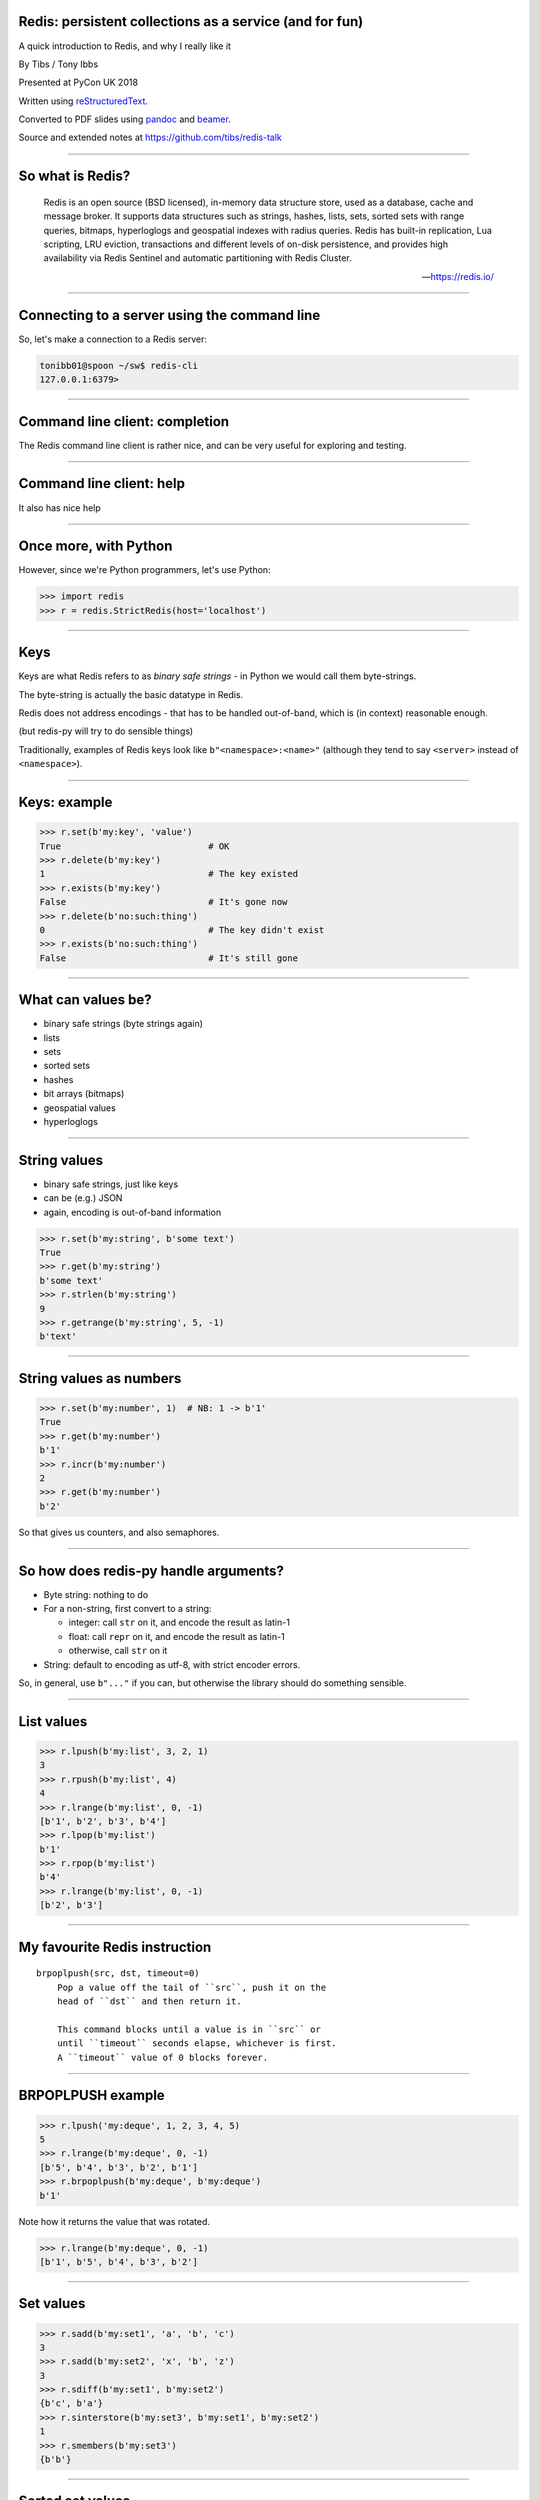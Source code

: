 .. ========================================================
.. Redis: persistent collections as a service (and for fun)
.. ========================================================


Redis: persistent collections as a service (and for fun)
--------------------------------------------------------

A quick introduction to Redis, and why I really like it


By Tibs / Tony Ibbs

Presented at PyCon UK 2018

Written using reStructuredText_.

Converted to PDF slides using pandoc_ and beamer_.

Source and extended notes at https://github.com/tibs/redis-talk

.. _reStructuredText: http://docutils.sourceforge.net/docs/ref/rst/restructuredtext.html
.. _pandoc: https://pandoc.org
.. _beamer: https://github.com/josephwright/beamer

----

So what is Redis?
-----------------

    Redis is an open source (BSD licensed), in-memory data structure store,
    used as a database, cache and message broker. It supports data structures
    such as strings, hashes, lists, sets, sorted sets with range queries,
    bitmaps, hyperloglogs and geospatial indexes with radius queries. Redis
    has built-in replication, Lua scripting, LRU eviction, transactions and
    different levels of on-disk persistence, and provides high availability
    via Redis Sentinel and automatic partitioning with Redis Cluster.

    --- https://redis.io/

----

Connecting to a server using the command line
---------------------------------------------

So, let's make a connection to a Redis server:

.. code:: sh

  tonibb01@spoon ~/sw$ redis-cli
  127.0.0.1:6379>

----

Command line client: completion
-------------------------------

The Redis command line client is rather nice, and can be very useful for
exploring and testing.

.. image:: images/redis_cli_with_completion.png

----

Command line client: help
-------------------------

It also has nice help

.. image:: images/redis_cli_help_for_hashes.png

----

Once more, with Python
----------------------

However, since we're Python programmers, let's use Python:

.. code:: python

  >>> import redis
  >>> r = redis.StrictRedis(host='localhost')


------

Keys
----
Keys are what Redis refers to as *binary safe strings* - in Python we would
call them byte-strings.

The byte-string is actually the basic datatype in Redis.

Redis does not address encodings - that has to be handled out-of-band, which
is (in context) reasonable enough.

(but redis-py will try to do sensible things)

Traditionally, examples of Redis keys look like ``b"<namespace>:<name>"``
(although they tend to say ``<server>`` instead of ``<namespace>``).

----

Keys: example
-------------

.. code:: python

  >>> r.set(b'my:key', 'value')
  True                            # OK
  >>> r.delete(b'my:key')
  1                               # The key existed
  >>> r.exists(b'my:key')
  False                           # It's gone now
  >>> r.delete(b'no:such:thing')
  0                               # The key didn't exist
  >>> r.exists(b'no:such:thing')
  False                           # It's still gone

----

What can values be?
-------------------

* binary safe strings (byte strings again)
* lists
* sets
* sorted sets
* hashes
* bit arrays (bitmaps)
* geospatial values
* hyperloglogs

----

String values
-------------

* binary safe strings, just like keys
* can be (e.g.) JSON
* again, encoding is out-of-band information

.. code:: python

  >>> r.set(b'my:string', b'some text')
  True
  >>> r.get(b'my:string')
  b'some text'
  >>> r.strlen(b'my:string')
  9
  >>> r.getrange(b'my:string', 5, -1)
  b'text'

----

String values as numbers
------------------------

.. code:: python

  >>> r.set(b'my:number', 1)  # NB: 1 -> b'1'
  True
  >>> r.get(b'my:number')
  b'1'
  >>> r.incr(b'my:number')
  2
  >>> r.get(b'my:number')
  b'2'

So that gives us counters, and also semaphores.

----

So how does redis-py handle arguments?
--------------------------------------

- Byte string: nothing to do

- For a non-string, first convert to a string:

  * integer: call ``str`` on it, and encode the result as latin-1
  * float: call ``repr`` on it, and encode the result as latin-1
  * otherwise, call ``str`` on it

- String: default to encoding as utf-8, with strict encoder errors.

So, in general, use ``b"..."`` if you can, but otherwise the library should do
something sensible.

----

List values
-----------

.. code:: python

        >>> r.lpush(b'my:list', 3, 2, 1)
        3
        >>> r.rpush(b'my:list', 4)
        4
        >>> r.lrange(b'my:list', 0, -1)
        [b'1', b'2', b'3', b'4']
        >>> r.lpop(b'my:list')
        b'1'
        >>> r.rpop(b'my:list')
        b'4'
        >>> r.lrange(b'my:list', 0, -1)
        [b'2', b'3']

----

My favourite Redis instruction
------------------------------

::

  brpoplpush(src, dst, timeout=0)
      Pop a value off the tail of ``src``, push it on the
      head of ``dst`` and then return it.

      This command blocks until a value is in ``src`` or
      until ``timeout`` seconds elapse, whichever is first.
      A ``timeout`` value of 0 blocks forever.

----

BRPOPLPUSH example
------------------

.. code:: python

  >>> r.lpush('my:deque', 1, 2, 3, 4, 5)
  5
  >>> r.lrange(b'my:deque', 0, -1)
  [b'5', b'4', b'3', b'2', b'1']
  >>> r.brpoplpush(b'my:deque', b'my:deque')
  b'1'

Note how it returns the value that was rotated.

.. code:: python

  >>> r.lrange(b'my:deque', 0, -1)
  [b'1', b'5', b'4', b'3', b'2']


----

Set values
----------

.. code:: python


        >>> r.sadd(b'my:set1', 'a', 'b', 'c')
        3
        >>> r.sadd(b'my:set2', 'x', 'b', 'z')
        3
        >>> r.sdiff(b'my:set1', b'my:set2')
        {b'c', b'a'}
        >>> r.sinterstore(b'my:set3', b'my:set1', b'my:set2')
        1
        >>> r.smembers(b'my:set3')
        {b'b'}

----

Sorted set values
-----------------

::

  <key> : <value> and <score>

* Done by adding a *score* (a floating point number) to each element.
* Scores do not *need* to be unique.
* Set is ordered by that score.

Can extract by value, by score, by range of scores (including positive and
negative infinity).

----

Sorted set values example
-------------------------

.. code:: python

  >>> r.zadd(b'my:zset', 0, 'a')
  1
  >>> r.zadd(b'my:zset', 1, 'b')
  1
  >>> r.zrange(b'my:zset', 0, -1)
  [b'a', b'b']
  >>> r.zrange(b'my:zset', 1, -1, withscores=True)
  [(b'b', 1.0)]

----

Hash values
-----------

::

  <key> : <field> : <value>

Just like the top-level ``<key> : <value>``.

This is as far down as it goes though.

----

Hash values example
-------------------

.. code:: python

  >>> r.hset(b'my:dict', b'k1', b'val1')
  1
  >>> r.hset(b'my:dict', b'k2', b'val2')
  1
  >>> r.hget(b'my:dict', b'k2')
  b'val2'
  >>> r.hget(b'my:dict', b'k3')
  >>> # i.e., result is None
  >>>
  >>> r.hkeys(b'my:dict')
  [b'k1', b'k2']
  >>> r.hgetall(b'my:dict')
  {b'k1': b'val1', b'k2': b'val2'}

----

My one grumble about redis-py
-----------------------------

Redis says ``PING``:

  Returns PONG if no argument is provided, otherwise return a copy of the
  argument as a bulk.

.. code:: sh

  redis> PING
  "PONG"
  redis> PING "hello world"
  "hello world"

but redis-py doesn't work that way:

.. code:: python

  >>> r.ping()
  True
  >>> r.ping('Hello world')
  Traceback (most recent call last):
    File "<stdin>", line 1, in <module>
  TypeError: ping() takes 1 positional argument but 2 were given

----

The online documentation
------------------------

Is generally excellent.

It's mostly organised as articles introducing useful parts of Redis, and
specific pages for each of the individual commands.

The introductory tutorial `Introduction to Redis data types`_ is rather good.

.. _`Introduction to Redis data types`: https://redis.io/topics/data-types-intro

----

Commands overview
-----------------

.. image:: images/redis_webpage_commands_smaller.png

This is laid out rather nicely, and you can select to show just the commands
for a particular type of value or other topic ("Filter by group").

-----

Individual command documentation
--------------------------------

.. image:: images/redis_webpage_command_append_smaller.png


----

Unit Testing
------------

.. code:: python

  from fakeredis import FakeStrictRedis

  def test_my_understanding_of_zadd():
      r = FakeStrictRedis(singleton=False)

      now_timestamp = datetime(2018, 4, 23, 0, 0, 0).now()

      r.zadd(b'timeout', now_timestamp, b'text')

      assert r.zrange(b'timeout', 0, -1, withscores=True) \
          == [(b'text', now_timestamp)]

----

Asyncio Redis
-------------

| For asyncio, I've been experimenting with aioredis_
| which provides an API very like redis-py, but with ``await`` in appropriate places.

.. _aioredis: https://github.com/aio-libs/aioredis


----

Asyncio Redis example
---------------------

.. code:: python

        import asyncio
        import aioredis

        async def set_key():
            redis = await aioredis.create_redis(
                'redis://localhost', loop=loop)
            await redis.set('my:key', 'value')
            val = await redis.get('my:key')
            print(val)
            redis.close()
            await redis.wait_closed()

        loop = asyncio.get_event_loop()
        loop.run_until_complete(set_key())

----

Async unit testing - wrap FakeRedis
-----------------------------------

.. code:: python

    from fakeredis import FakeStrictRedis
    from aioredis.util import _NOTSET

    class JustEnoughAsyncRedis:

        def __init__(self):
            self.redis = FakeStrictRedis(singleton=False)

        async def brpoplpush(self, sourcekey, destkey,
                             timeout=0, encoding=_NOTSET):
            return self.redis.brpoplpush(sourcekey, destkey,
                                         timeout)

        # and so on (only *with* docstrings, please!)

----

The asyncio version of our earlier test is very similar

.. code:: python

  @pytest.mark.asyncio
  async def test_my_understanding_of_zadd(event_loop):
      ar = JustEnoughAsyncRedis()

      now_timestamp = datetime(2018, 4, 23, 0, 0, 0).now()

      await ar.zadd(b'timeout', now_timestamp, b'text')

      assert await ar.zrange(b'timeout',
                             0, -1, withscores=True) \
          == [(b'text', now_timestamp)]

----

Other cool things
-----------------

* Redis server is single-threaded, which makes atomicity feasible
* Pub/sub (broadcast) messaging
* Transactions
* Programmable in Lua
* Command protocol is documented
* Geospatial values
* Streams

----

Fin
---

Written using reStructuredText_.

Converted to PDF slides using pandoc_ and beamer_.

Source and extended notes at https://github.com/tibs/redis-talk

.. vim: set filetype=rst tabstop=8 softtabstop=2 shiftwidth=2 expandtab:
